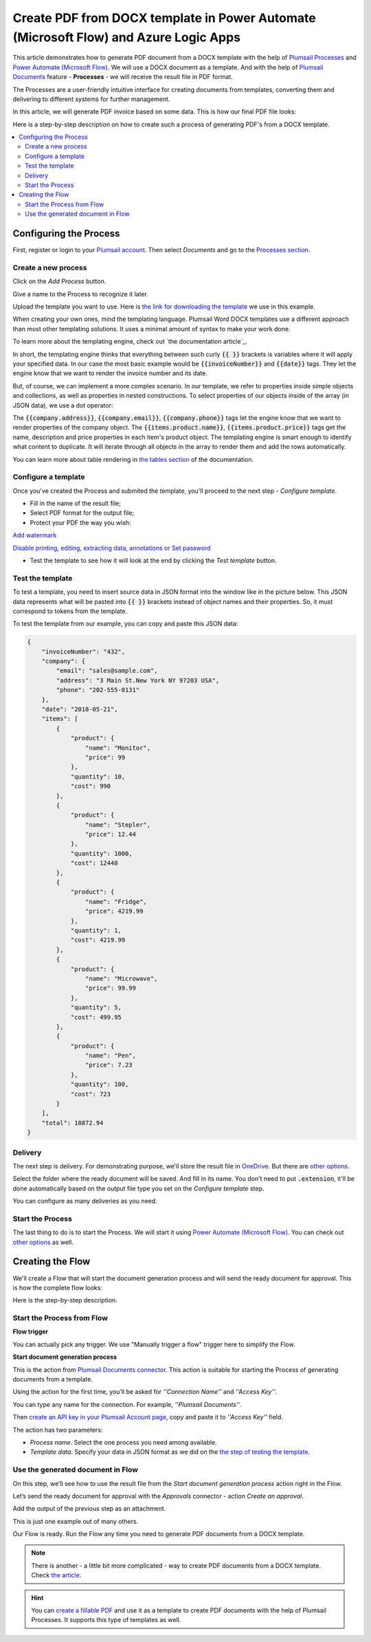 Create PDF from DOCX template in Power Automate (Microsoft Flow) and Azure Logic Apps
====================================================================

This article demonstrates how to generate PDF document from a DOCX template with the help of `Plumsail Processes <https://plumsail.com/docs/documents/v1.x/user-guide/processes/index.html>`_ and `Power Automate (Microsoft Flow) <https://flow.microsoft.com>`_. We will use a DOCX document as a template. And with the help of `Plumsail Documents <https://plumsail.com/documents/>`_ feature - **Processes** - we will receive the result file in PDF format. 

The Processes are a user-friendly intuitive interface for creating documents from templates, converting them and delivering to different systems for further management. 

In this article, we will generate PDF invoice based on some data. This is how our final PDF file looks:

.. image:: ../../../_static/img/user-guide/processes/how-tos/invoice-result-document.png
    :alt: create PDF from DOCX template

Here is a step-by-step description on how to create such a process of generating PDF's from a DOCX template.

.. contents::
    :local:
    :depth: 2

Configuring the Process
-----------------------

First, register or login to your `Plumsail account <https://account.plumsail.com/>`_. Then select *Documents* and go to the `Processes section <https://account.plumsail.com/documents/processes>`_. 

Create a new process
~~~~~~~~~~~~~~~~~~~~

Click on the *Add Process* button.

.. image:: ../../../_static/img/user-guide/processes/how-tos/add-process-button.png
    :alt: add process button

Give a name to the Process to recognize it later.

.. image:: ../../../_static/img/user-guide/processes/how-tos/create-new-process-pdf.png
   :alt: Сreate PDF from DOCX template

Upload the template you want to use. Here is `the link for downloading the template <https://plumsail.com/docs/documents/v1.x/_static/files/document-generation/demos/invoice-template.docx>`_ we use in this example.

When creating your own ones, mind the templating language. Plumsail Word DOCX templates use a different approach than most other templating solutions. It uses a minimal amount of syntax to make your work done.

To learn more about the templating engine, check out `the documentation article`_.

In short, the templating engine thinks that everything between such curly :code:`{{ }}` brackets is variables where it will apply your specified data. In our case the most basic example would be :code:`{{invoiceNumber}}` and :code:`{{date}}` tags. They let the engine know that we want to render the invoice number and its date.

But, of course, we can implement a more complex scenario. In our template, we refer to properties inside simple objects and collections, as well as properties in nested constructions. To select properties of our objects inside of the array (in JSON data), we use a dot operator:

The :code:`{{company.address}}`, :code:`{{company.email}}`, :code:`{{company.phone}}` tags let the engine know that we want to render properties of the company object.
The :code:`{{items.product.name}}`, :code:`{{items.product.price}}` tags get the name, description and price properties in each item's product object.
The templating engine is smart enough to identify what content to duplicate. It will iterate through all objects in the array to render them and add the rows automatically.

You can learn more about table rendering in `the tables section <../../document-generation/docx/tables.html>`_ of the documentation.

Configure a template
~~~~~~~~~~~~~~~~~~~~

Once you've created the Process and submited the template, you'll proceed to the next step - *Configure template*.

- Fill in the name of the result file;

- Select PDF format for the output file;

- Protect your PDF the way you wish:

`Add watermark <https://plumsail.com/docs/documents/v1.x/user-guide/processes/create-process.html#add-watermark>`_

`Disable printing, editing, extracting data, annotations
or Set password <https://plumsail.com/docs/documents/v1.x/user-guide/processes/create-process.html#protect-pdf>`_

- Test the template to see how it will look at the end by clicking the *Test template* button.

Test the template
~~~~~~~~~~~~~~~~~

.. image:: ../../../_static/img/user-guide/processes/how-tos/configure-template-pdf.png
    :alt: create PDF from DOCX template

To test a template, you need to insert source data in JSON format into the window like in the picture below. This JSON data represents what will be pasted into :code:`{{ }}` brackets instead of object names and their properties. So, it must correspond to tokens from the template.

.. image:: ../../../_static/img/user-guide/processes/how-tos/test-template.png
    :alt: create pdf from docx template

To test the template from our example, you can copy and paste this JSON data:

.. code:: json

    {
        "invoiceNumber": "432",
        "company": {
            "email": "sales@sample.com",
            "address": "3 Main St.New York NY 97203 USA",
            "phone": "202-555-0131"
        },
        "date": "2018-05-21",
        "items": [
            {
                "product": {
                    "name": "Monitor",
                    "price": 99
                },
                "quantity": 10,
                "cost": 990
            },
            {
                "product": {
                    "name": "Stepler",
                    "price": 12.44
                },
                "quantity": 1000,
                "cost": 12440
            },
            {
                "product": {
                    "name": "Fridge",
                    "price": 4219.99
                },
                "quantity": 1,
                "cost": 4219.99
            },
            {
                "product": {
                    "name": "Microwave",
                    "price": 99.99
                },
                "quantity": 5,
                "cost": 499.95
            },
            {
                "product": {
                    "name": "Pen",
                    "price": 7.23
                },
                "quantity": 100,
                "cost": 723
            }
        ],
        "total": 18872.94
    }


Delivery
~~~~~~~~

The next step is delivery. For demonstrating purpose, we’ll store the result file in `OneDrive <https://plumsail.com/docs/documents/v1.x/user-guide/processes/deliveries/one-drive.html>`_. But there are `other options <../../../user-guide/processes/create-delivery.html#list-of-available-deliveries>`_.

Select the folder where the ready document will be saved. And fill in its name. You don't need to put :code:`.extension`, it'll be done automatically based on the output file type you set on the *Configure template* step.

.. image:: ../../../_static/img/user-guide/processes/how-tos/deliver-pdf-onedrive.png
    :alt: Create PDF from DOCX template

You can configure as many deliveries as you need.

Start the Process
~~~~~~~~~~~~~~~~~

The last thing to do is to start the Process. We will start it using `Power Automate (Microsoft Flow) <https://flow.microsoft.com/>`_. You can check out `other options <https://plumsail.com/docs/documents/v1.x/user-guide/processes/start-process.html>`_ as well.

.. image:: ../../../_static/img/user-guide/processes/how-tos/microsoft-flow.png
    :alt: create pdf from docx template

Creating the Flow
-----------------

We'll create a Flow that will start the document generation process and will send the ready document for approval. This is how the complete flow looks:

.. image:: ../../../_static/img/user-guide/processes/how-tos/pdf-invoices-flow.png
   :alt: Create PDF from DOCX template

Here is the step-by-step description.

Start the Process from Flow
~~~~~~~~~~~~~~~~~~~~~~~~~~~

**Flow trigger**

You can actually pick any trigger. We use "Manually trigger a flow" trigger here to simplify the Flow.

**Start document generation process**

This is the action from `Plumsail Documents connector <https://plumsail.com/docs/documents/v1.x/flow/actions/document-processing.html?%20connector#start-document-generation-process>`_. This action is suitable for starting the Process of generating documents from a template.

Using the action for the first time, you’ll be asked for *''Connection Name''* and *''Access Key''*. 

.. image:: ../../../_static/img/getting-started/create-flow-connection.png
    :alt: create flow connection

You can type any name for the connection. For example, *''Plumsail Documents''*. 

Then `create an API key in your Plumsail Account page <https://plumsail.com/docs/documents/v1.x/getting-started/sign-up.html>`_, copy and paste it to *''Access Key''* field.

The action has two parameters:

.. image:: ../../../_static/img/user-guide/processes/how-tos/start-generation-docs-action.png
    :alt: start generation documents action

- *Process name*. Select the one process you need among available. 
- *Template data*. Specify your data in JSON format as we did on the `the step of testing the template <../../../user-guide/processes/examples/create-pdf-from-docx-template-processes.html#test-the-template>`_.

Use the generated document in Flow
~~~~~~~~~~~~~~~~~~~~~~~~~~~~~~~~~~

On this step, we’ll see how to use the result file from the *Start document generation process* action right in the Flow. 

Let’s send the ready document for approval with the *Approvals* connector - action *Create an approval*.

Add the output of the previous step as an attachment. 

.. image:: ../../../_static/img/user-guide/processes/how-tos/create-an-approval.png
    :alt: send pdf for approval

This is just one example out of many others. 

Our Flow is ready. Run the Flow any time you need to generate PDF documents from a DOCX template.

.. note:: There is another - a little bit more complicated - way to create PDF documents from a DOCX template. Check `the article <https://plumsail.com/docs/documents/v1.x/flow/how-tos/documents/create-pdf-from-docx-template.html>`_.

.. hint:: You can `create a fillable PDF <https://plumsail.com/docs/documents/v1.x/document-generation/fillable-pdf/index.html>`_ and use it as a template to create PDF documents with the help of Plumsail Processes. It supports this type of templates as well.